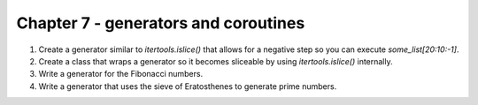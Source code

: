 Chapter 7 - generators and coroutines
=======================================================================================================================

1. Create a generator similar to `itertools.islice()` that allows for a negative step so you can execute `some_list[20:10:-1]`.
2. Create a class that wraps a generator so it becomes sliceable by using `itertools.islice()` internally.
3. Write a generator for the Fibonacci numbers.
4. Write a generator that uses the sieve of Eratosthenes to generate prime numbers.
